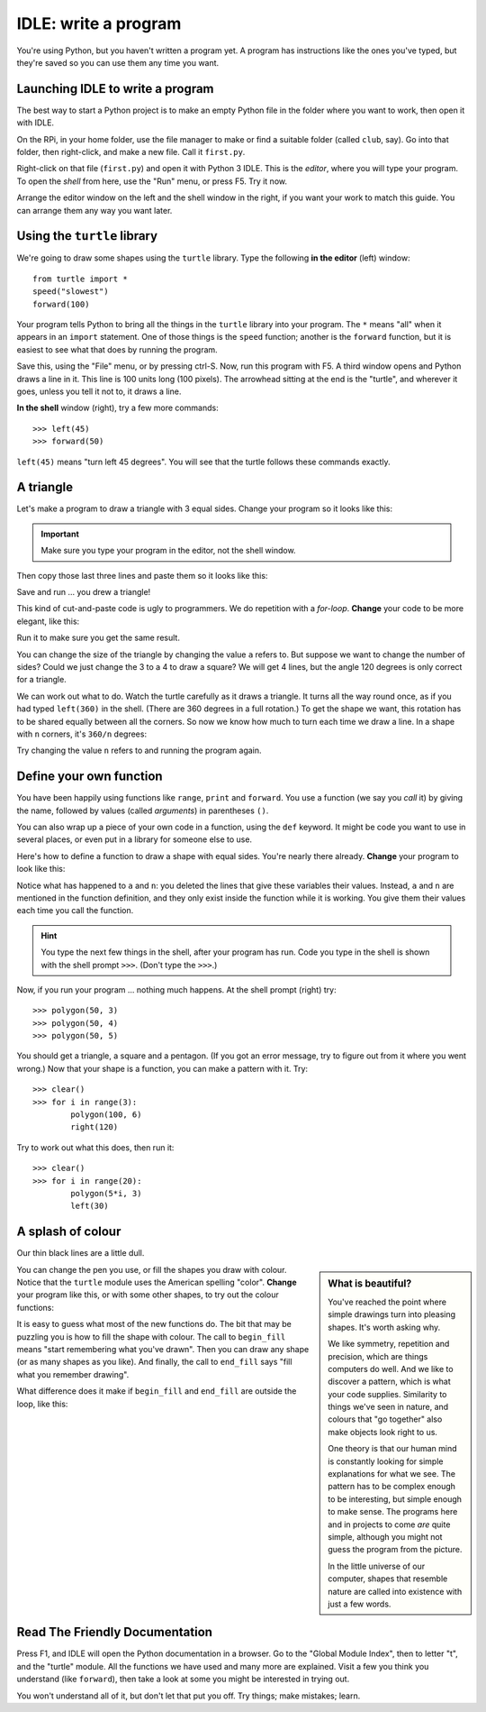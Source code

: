 .. Write a program

IDLE: write a program
#####################

You're using Python, but you haven't written a program yet.
A program has instructions like the ones you've typed,
but they're saved so you can use them any time you want.


Launching IDLE to write a program
*********************************

The best way to start a Python project
is to make an empty Python file in the folder where you want to work,
then open it with IDLE.

On the RPi,
in your home folder,
use the file manager to make or find a suitable folder (called ``club``, say).
Go into that folder, then right-click, and make a new file.
Call it ``first.py``.

Right-click on that file (``first.py``) and open it with Python 3 IDLE.
This is the *editor*, where you will type your program.
To open the *shell* from here, use the "Run" menu, or press F5.
Try it now.

.. image:: idle_editor_shell_50pc.png

Arrange the editor window on the left and the shell window in the right,
if you want your work to match this guide.
You can arrange them any way you want later.


Using the ``turtle`` library
****************************

We're going to draw some shapes using the ``turtle`` library.
Type the following **in the editor** (left) window::

    from turtle import *
    speed("slowest")
    forward(100)
 
Your program tells Python to bring all the things in the ``turtle`` library
into your program.
The ``*`` means "all" when it appears in an ``import`` statement.
One of those things is the ``speed`` function;
another is the ``forward`` function,
but it is easiest to see what that does by running the program.

Save this, using the "File" menu, or by pressing ctrl-S.
Now, run this program with F5.
A third window opens and Python draws a line in it.
This line is 100 units long (100 pixels).
The arrowhead sitting at the end is the "turtle",
and wherever it goes, unless you tell it not to, it draws a line.

.. image:: line.png

**In the shell** window (right), try a few more commands::

    >>> left(45)
    >>> forward(50)

``left(45)`` means "turn left 45 degrees".
You will see that the turtle follows these commands exactly.

.. image:: line2.png


A triangle
**********

Let's make a program to draw a triangle with 3 equal sides.
Change your program so it looks like this:

.. code-block:: python
   :emphasize-lines: 4-7

   from turtle import *
   speed("slowest")

   a = 100

   forward(a)
   left(120)

.. important::

   Make sure you type your program in the editor,
   not the shell window.

Then copy those last three lines and paste them so it looks like this:

.. code-block:: python
   :emphasize-lines: 9-13

   from turtle import *
   speed("slowest")

   a = 100

   forward(a)
   left(120)

   forward(a)
   left(120)

   forward(a)
   left(120)

Save and run ... you drew a triangle!

.. image:: triangle.png

This kind of cut-and-paste code is ugly to programmers.
We do repetition with a *for-loop*.
**Change** your code to be more elegant, like this:

.. code-block:: python
   :emphasize-lines: 6-8

   from turtle import *
   speed("slowest")

   a = 100

   for i in range(3):
       forward(a)
       left(120)

Run it to make sure you get the same result.

You can change the size of the triangle by changing the value ``a`` refers to.
But suppose we want to change the number of sides?
Could we just change the 3 to a 4 to draw a square?
We will get 4 lines, but the angle 120 degrees is only correct for a triangle.

We can work out what to do.
Watch the turtle carefully as it draws a triangle.
It turns all the way round once,
as if you had typed ``left(360)`` in the shell.
(There are 360 degrees in a full rotation.)
To get the shape we want,
this rotation has to be shared equally between all the corners.
So now we know how much to turn each time we draw a line.
In a shape with ``n`` corners, it's ``360/n`` degrees:

.. code-block:: python
   :emphasize-lines: 5,7,9

   from turtle import *
   speed("slowest")

   a = 100
   n = 4

   for i in range(n):
      forward(a)
      left(360/n)

Try changing the value ``n`` refers to and running the program again.


Define your own function
************************

You have been happily using functions like ``range``, ``print`` and ``forward``.
You use a function (we say you *call* it) by giving the name,
followed by values (called *arguments*) in parentheses ``()``.

You can also wrap up a piece of your own code in a function,
using the ``def`` keyword.
It might be code you want to use in several places,
or even put in a library for someone else to use.

Here's how to define a function to draw a shape with equal sides.
You're nearly there already.
**Change** your program to look like this:

.. code-block:: python
   :emphasize-lines: 4-7

   from turtle import *
   speed("slowest")

   def polygon(a, n):
       for i in range(n):
           forward(a)
           left(360/n)

Notice what has happened to ``a`` and ``n``:
you deleted the lines that give these variables their values.
Instead, ``a`` and ``n`` are mentioned in the function definition,
and they only exist inside the function while it is working.
You give them their values each time you call the function.

.. hint::

   You type the next few things in the shell, after your program has run.
   Code you type in the shell is shown with the shell prompt ``>>>``.
   (Don't type the ``>>>``.)

Now, if you run your program ... nothing much happens.
At the shell prompt (right) try::

   >>> polygon(50, 3)
   >>> polygon(50, 4)
   >>> polygon(50, 5)

You should get a triangle, a square and a pentagon.
(If you got an error message, try to figure out from it where you went wrong.)
Now that your shape is a function, you can make a pattern with it.
Try::

   >>> clear()
   >>> for i in range(3):
           polygon(100, 6)
           right(120)

Try to work out what this does, then run it::

   >>> clear()
   >>> for i in range(20):
           polygon(5*i, 3)
           left(30)


A splash of colour
******************

Our thin black lines are a little dull.

.. sidebar:: What is beautiful?

   You've reached the point where simple drawings turn into pleasing shapes.
   It's worth asking why.

   .. image:: snail.png
      :align: center

   We like symmetry, repetition and precision, 
   which are things computers do well.
   And we like to discover a pattern, which is what your code supplies.
   Similarity to things we've seen in nature,
   and colours that "go together" also make objects look right to us.

   One theory is that our human mind is constantly looking for simple
   explanations for what we see.
   The pattern has to be complex enough to be interesting,
   but simple enough to make sense.
   The programs here and in projects to come *are* quite simple,
   although you might not guess the program from the picture.

   In the little universe of our computer,
   shapes that resemble nature are called into existence with just a few words.

You can change the pen you use, or fill the shapes you draw with colour.
Notice that the ``turtle`` module uses the American spelling "color".
**Change** your program like this, or with some other shapes,
to try out the colour functions:

.. code-block:: python
   :emphasize-lines: 2,9-18

   from turtle import *
   speed("fastest")

   def polygon(a, n):
       for i in range(n):
           forward(a)
           left(360/n)

   pencolor("dark green")
   pensize(5)

   fillcolor("light green")

   for i in range(20):
       begin_fill()
       polygon(5*i, 3)
       end_fill()
       left(30)

It is easy to guess what most of the new functions do.
The bit that may be puzzling you is how to fill the shape with colour.
The call to ``begin_fill`` means "start remembering what you've drawn".
Then you can draw any shape (or as many shapes as you like).
And finally, the call to ``end_fill`` says "fill what you remember drawing".

What difference does it make if ``begin_fill`` and ``end_fill``
are outside the loop, like this:

.. code-block:: python
   :emphasize-lines: 1,5

   begin_fill()
   for i in range(20):
       polygon(5*i, 3)
       left(30)
   end_fill()


Read The Friendly Documentation
*******************************

Press F1, and IDLE will open the Python documentation in a browser.
Go to the "Global Module Index", then to letter "t", and the "turtle" module.
All the functions we have used and many more are explained.
Visit a few you think you understand (like ``forward``),
then take a look at some you might be interested in trying out.

You won't understand all of it, but don't let that put you off.
Try things; make mistakes; learn.

